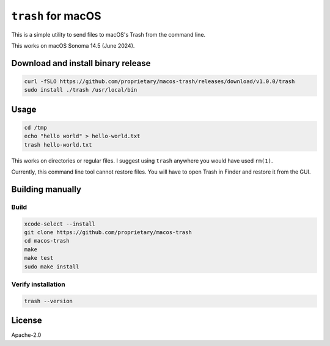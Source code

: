 ``trash`` for macOS
~~~~~~~~~~~~~~~~~~~~

This is a simple utility to send files to macOS's Trash from the command line.

This works on macOS Sonoma 14.5 (June 2024).

Download and install binary release
---------------------------------------

.. code-block:: bash

  curl -fSLO https://github.com/proprietary/macos-trash/releases/download/v1.0.0/trash
  sudo install ./trash /usr/local/bin

Usage
-------

.. code-block:: bash

   cd /tmp
   echo "hello world" > hello-world.txt
   trash hello-world.txt

This works on directories or regular files. I suggest using
``trash`` anywhere you would have used ``rm(1)``.

Currently, this command line tool cannot restore files. You will have
to open Trash in Finder and restore it from the GUI.

Building manually
-------------------

Build
=====

.. code-block:: bash

  xcode-select --install
  git clone https://github.com/proprietary/macos-trash
  cd macos-trash
  make
  make test
  sudo make install

Verify installation
===================

.. code-block:: bash

  trash --version


License
--------

Apache-2.0
